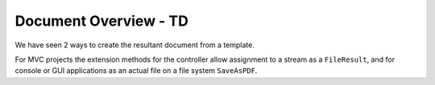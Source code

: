 ====================================
Document Overview - TD
====================================

We have seen 2 ways to create the resultant document from a template.

For MVC projects the extension methods for the controller allow assignment to a stream as a ``FileResult``, and for console or GUI applications as an actual file on a file system ``SaveAsPDF``.
